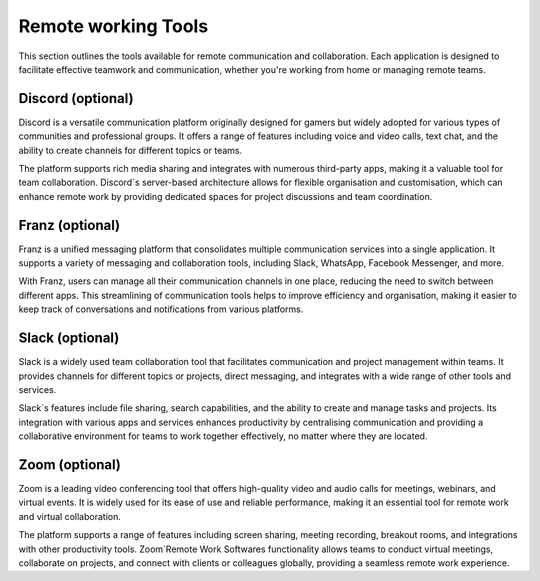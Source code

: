 .. _remote:

Remote working Tools
=====================

This section outlines the tools available for remote communication and collaboration. Each application is designed to facilitate effective teamwork and communication, whether you're working from home or managing remote teams.

**Discord** (optional)
+++++++++++++++++++++++++++

Discord is a versatile communication platform originally designed for gamers but widely adopted for various types of communities and professional groups. It offers a range of features including voice and video calls, text chat, and the ability to create channels for different topics or teams.

The platform supports rich media sharing and integrates with numerous third-party apps, making it a valuable tool for team collaboration. Discord`s server-based architecture allows for flexible organisation and customisation, which can enhance remote work by providing dedicated spaces for project discussions and team coordination.

**Franz** (optional)
+++++++++++++++++++++++++++

Franz is a unified messaging platform that consolidates multiple communication services into a single application. It supports a variety of messaging and collaboration tools, including Slack, WhatsApp, Facebook Messenger, and more.

With Franz, users can manage all their communication channels in one place, reducing the need to switch between different apps. This streamlining of communication tools helps to improve efficiency and organisation, making it easier to keep track of conversations and notifications from various platforms.

**Slack** (optional)
+++++++++++++++++++++++++++

Slack is a widely used team collaboration tool that facilitates communication and project management within teams. It provides channels for different topics or projects, direct messaging, and integrates with a wide range of other tools and services.

Slack`s features include file sharing, search capabilities, and the ability to create and manage tasks and projects. Its integration with various apps and services enhances productivity by centralising communication and providing a collaborative environment for teams to work together effectively, no matter where they are located.

**Zoom** (optional)
+++++++++++++++++++++++++++

Zoom is a leading video conferencing tool that offers high-quality video and audio calls for meetings, webinars, and virtual events. It is widely used for its ease of use and reliable performance, making it an essential tool for remote work and virtual collaboration.

The platform supports a range of features including screen sharing, meeting recording, breakout rooms, and integrations with other productivity tools. Zoom`Remote Work Softwares functionality allows teams to conduct virtual meetings, collaborate on projects, and connect with clients or colleagues globally, providing a seamless remote work experience.
